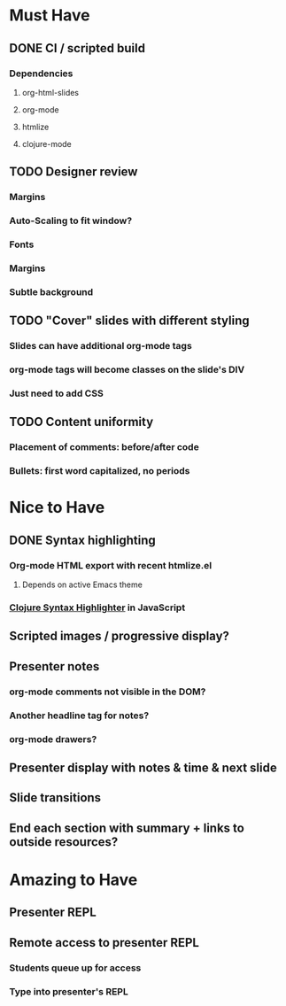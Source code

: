 * Must Have
** DONE CI / scripted build
*** Dependencies
**** org-html-slides
**** org-mode
**** htmlize
**** clojure-mode
** TODO Designer review
*** Margins
*** Auto-Scaling to fit window?
*** Fonts
*** Margins
*** Subtle background
** TODO "Cover" slides with different styling
*** Slides can have additional org-mode tags
*** org-mode tags will become classes on the slide's DIV
*** Just need to add CSS
** TODO Content uniformity
*** Placement of comments: before/after code
*** Bullets: first word capitalized, no periods
* Nice to Have
** DONE Syntax highlighting
*** Org-mode HTML export with recent htmlize.el
**** Depends on active Emacs theme
*** [[http://www.deepbluelambda.org/programs/sh-clojure/new-clojure-brush-for-syntaxhighlighter][Clojure Syntax Highlighter]] in JavaScript
** Scripted images / progressive display?
** Presenter notes
*** org-mode comments not visible in the DOM?
*** Another headline tag for notes?
*** org-mode drawers?
** Presenter display with notes & time & next slide
** Slide transitions
** End each section with summary + links to outside resources?
* Amazing to Have
** Presenter REPL
** Remote access to presenter REPL
*** Students queue up for access
*** Type into presenter's REPL
